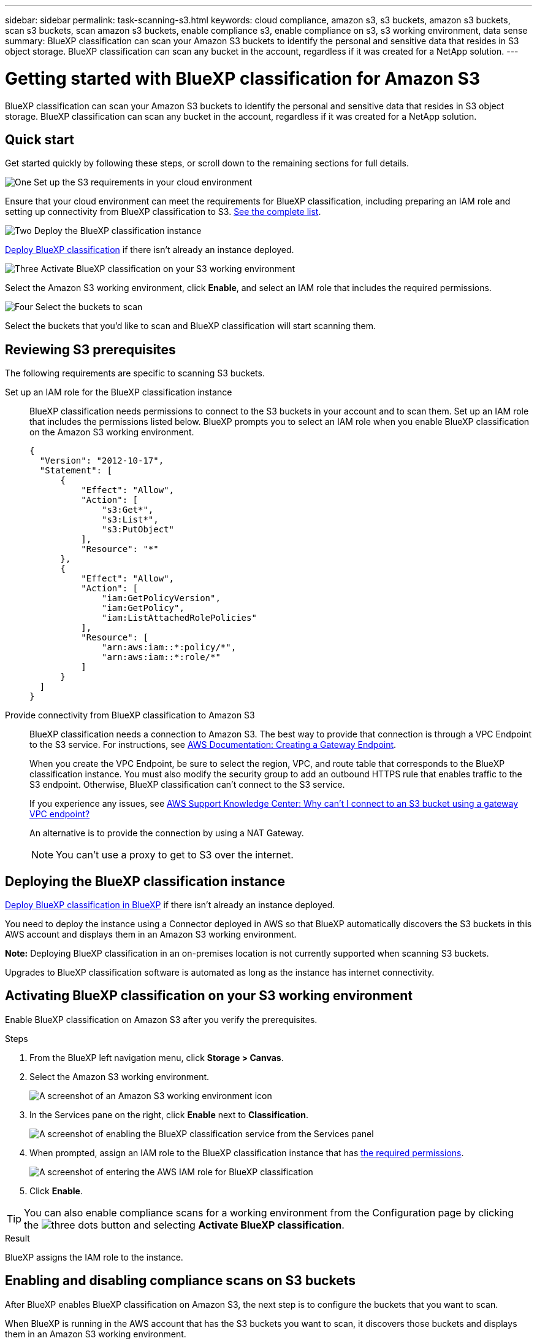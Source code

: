 ---
sidebar: sidebar
permalink: task-scanning-s3.html
keywords: cloud compliance, amazon s3, s3 buckets, amazon s3 buckets, scan s3 buckets, scan amazon s3 buckets, enable compliance s3, enable compliance on s3, s3 working environment, data sense
summary: BlueXP classification can scan your Amazon S3 buckets to identify the personal and sensitive data that resides in S3 object storage. BlueXP classification can scan any bucket in the account, regardless if it was created for a NetApp solution.
---

= Getting started with BlueXP classification for Amazon S3
:hardbreaks:
:nofooter:
:icons: font
:linkattrs:
:imagesdir: ./media/

[.lead]
BlueXP classification can scan your Amazon S3 buckets to identify the personal and sensitive data that resides in S3 object storage. BlueXP classification can scan any bucket in the account, regardless if it was created for a NetApp solution.

== Quick start

Get started quickly by following these steps, or scroll down to the remaining sections for full details.

.image:https://raw.githubusercontent.com/NetAppDocs/common/main/media/number-1.png[One] Set up the S3 requirements in your cloud environment

[role="quick-margin-para"]
Ensure that your cloud environment can meet the requirements for BlueXP classification, including preparing an IAM role and setting up connectivity from BlueXP classification to S3. <<Reviewing S3 prerequisites,See the complete list>>.

.image:https://raw.githubusercontent.com/NetAppDocs/common/main/media/number-2.png[Two] Deploy the BlueXP classification instance

[role="quick-margin-para"]
link:task-deploy-cloud-compliance.html[Deploy BlueXP classification^] if there isn't already an instance deployed.

.image:https://raw.githubusercontent.com/NetAppDocs/common/main/media/number-3.png[Three] Activate BlueXP classification on your S3 working environment

[role="quick-margin-para"]
Select the Amazon S3 working environment, click *Enable*, and select an IAM role that includes the required permissions.

.image:https://raw.githubusercontent.com/NetAppDocs/common/main/media/number-4.png[Four] Select the buckets to scan

[role="quick-margin-para"]
Select the buckets that you'd like to scan and BlueXP classification will start scanning them.

== Reviewing S3 prerequisites

The following requirements are specific to scanning S3 buckets.

[[policy-requirements]]

Set up an IAM role for the BlueXP classification instance::
BlueXP classification needs permissions to connect to the S3 buckets in your account and to scan them. Set up an IAM role that includes the permissions listed below. BlueXP prompts you to select an IAM role when you enable BlueXP classification on the Amazon S3 working environment.
+
[source,json]
{
  "Version": "2012-10-17",
  "Statement": [
      {
          "Effect": "Allow",
          "Action": [
              "s3:Get*",
              "s3:List*",
              "s3:PutObject"
          ],
          "Resource": "*"
      },
      {
          "Effect": "Allow",
          "Action": [
              "iam:GetPolicyVersion",
              "iam:GetPolicy",
              "iam:ListAttachedRolePolicies"
          ],
          "Resource": [
              "arn:aws:iam::*:policy/*",
              "arn:aws:iam::*:role/*"
          ]
      }
  ]
}

Provide connectivity from BlueXP classification to Amazon S3::
BlueXP classification needs a connection to Amazon S3. The best way to provide that connection is through a VPC Endpoint to the S3 service. For instructions, see https://docs.aws.amazon.com/AmazonVPC/latest/UserGuide/vpce-gateway.html#create-gateway-endpoint[AWS Documentation: Creating a Gateway Endpoint^].
+
When you create the VPC Endpoint, be sure to select the region, VPC, and route table that corresponds to the BlueXP classification instance. You must also modify the security group to add an outbound HTTPS rule that enables traffic to the S3 endpoint. Otherwise, BlueXP classification can't connect to the S3 service.
+
If you experience any issues, see https://aws.amazon.com/premiumsupport/knowledge-center/connect-s3-vpc-endpoint/[AWS Support Knowledge Center: Why can't I connect to an S3 bucket using a gateway VPC endpoint?^]
+
An alternative is to provide the connection by using a NAT Gateway.
+
NOTE: You can't use a proxy to get to S3 over the internet.

== Deploying the BlueXP classification instance

link:task-deploy-cloud-compliance.html[Deploy BlueXP classification in BlueXP^] if there isn't already an instance deployed.

You need to deploy the instance using a Connector deployed in AWS so that BlueXP automatically discovers the S3 buckets in this AWS account and displays them in an Amazon S3 working environment.

*Note:* Deploying BlueXP classification in an on-premises location is not currently supported when scanning S3 buckets.

Upgrades to BlueXP classification software is automated as long as the instance has internet connectivity.

== Activating BlueXP classification on your S3 working environment

Enable BlueXP classification on Amazon S3 after you verify the prerequisites.

.Steps

. From the BlueXP left navigation menu, click *Storage > Canvas*.

. Select the Amazon S3 working environment.
+
image:screenshot_s3_we.gif[A screenshot of an Amazon S3 working environment icon]

. In the Services pane on the right, click *Enable* next to *Classification*.
+
image:screenshot_s3_enable_compliance.png[A screenshot of enabling the BlueXP classification service from the Services panel]

. When prompted, assign an IAM role to the BlueXP classification instance that has <<Reviewing S3 prerequisites,the required permissions>>.
+
image:screenshot_s3_compliance_iam_role.png[A screenshot of entering the AWS IAM role for BlueXP classification]

. Click *Enable*.

TIP: You can also enable compliance scans for a working environment from the Configuration page by clicking the image:screenshot_gallery_options.gif[three dots] button and selecting *Activate BlueXP classification*.

.Result

BlueXP assigns the IAM role to the instance.

== Enabling and disabling compliance scans on S3 buckets

After BlueXP enables BlueXP classification on Amazon S3, the next step is to configure the buckets that you want to scan.

When BlueXP is running in the AWS account that has the S3 buckets you want to scan, it discovers those buckets and displays them in an Amazon S3 working environment.

BlueXP classification can also <<Scanning buckets from additional AWS accounts,scan S3 buckets that are in different AWS accounts>>.

.Steps

. Select the Amazon S3 working environment.

. In the Services pane on the right, click *Configure Buckets*.
+
image:screenshot_s3_configure_buckets.png[A screenshot of clicking Configure Buckets to choose the S3 buckets you want to scan]

. Enable mapping-only scans, or mapping and classification scans, on your buckets.
+
image:screenshot_s3_select_buckets.png[A screenshot of selecting the S3 buckets you want to scan]
+
[cols="45,45",width=90%,options="header"]
|===
| To:
| Do this:

| Enable mapping-only scans on a bucket | Click *Map*
| Enable full scans on a bucket | Click *Map & Classify*
| Disable scanning on a bucket | Click *Off*

|===

.Result

BlueXP classification starts scanning the S3 buckets that you enabled. If there are any errors, they'll appear in the Status column, alongside the required action to fix the error.

== Scanning buckets from additional AWS accounts

You can scan S3 buckets that are under a different AWS account by assigning a role from that account to access the existing BlueXP classification instance.

.Steps

. Go to the target AWS account where you want to scan S3 buckets and create an IAM role by selecting *Another AWS account*.
+
image:screenshot_iam_create_role.gif[A screenshot of the AWS page to create an IAM role.]
+
Be sure to do the following:

* Enter the ID of the account where the BlueXP classification instance resides.
* Change the *Maximum CLI/API session duration* from 1 hour to 12 hours and save that change.
* Attach the BlueXP classification IAM policy. Make sure it has the required permissions.
+
[source,json]
{
  "Version": "2012-10-17",
  "Statement": [
      {
          "Effect": "Allow",
          "Action": [
              "s3:Get*",
              "s3:List*",
              "s3:PutObject"
          ],
          "Resource": "*"
      },
  ]
}

. Go to the source AWS account where the BlueXP classification instance resides and select the IAM role that is attached to the instance.
.. Change the *Maximum CLI/API session duration* from 1 hour to 12 hours and save that change.
.. Click *Attach policies* and then click *Create policy*.
.. Create a policy that includes the "sts:AssumeRole" action and specify the ARN of the role that you created in the target account.
+
[source,json]
{
    "Version": "2012-10-17",
    "Statement": [
        {
            "Effect": "Allow",
            "Action": "sts:AssumeRole",
            "Resource": "arn:aws:iam::<ADDITIONAL-ACCOUNT-ID>:role/<ADDITIONAL_ROLE_NAME>"
        },
        {
            "Effect": "Allow",
            "Action": [
                "iam:GetPolicyVersion",
                "iam:GetPolicy",
                "iam:ListAttachedRolePolicies"
            ],
            "Resource": [
                "arn:aws:iam::*:policy/*",
                "arn:aws:iam::*:role/*"
            ]
        }
    ]
}
+
The BlueXP classification instance profile account now has access to the additional AWS account.

. Go to the *Amazon S3 Configuration* page and the new AWS account is displayed. Note that it can take a few minutes for BlueXP classification to sync the new account's working environment and show this information.
+
image:screenshot_activate_and_select_buckets.png[A screenshot showing how to activate BlueXP classification.]

. Click *Activate BlueXP classification & Select Buckets* and select the buckets you want to scan.

.Result

BlueXP classification starts scanning the new S3 buckets that you enabled.
